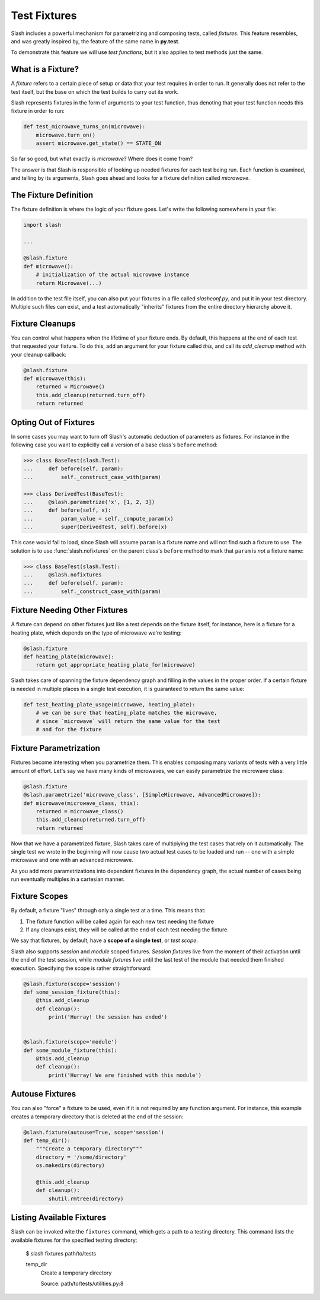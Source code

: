 .. _fixtures:

Test Fixtures
=============

Slash includes a powerful mechanism for parametrizing and composing tests, called *fixtures*. This feature resembles, and was greatly inspired by, the feature of the same name in **py.test**.

To demonstrate this feature we will use *test functions*, but it also applies to test methods just the same.

What is a Fixture?
------------------

A *fixture* refers to a certain piece of setup or data that your test requires in order to run. It generally does not refer to the test itself, but the base on which the test builds to carry out its work.

Slash represents fixtures in the form of arguments to your test function, thus denoting that your test function needs this fixture in order to run:

.. code-block:: python

		def test_microwave_turns_on(microwave):
		    microwave.turn_on()
		    assert microwave.get_state() == STATE_ON

So far so good, but what exactly is *microwave*? Where does it come from? 

The answer is that Slash is responsible of looking up needed fixtures for each test being run. Each function is examined, and telling by its arguments, Slash goes ahead and looks for a fixture definition called *microwave*.

The Fixture Definition
----------------------

The fixture definition is where the logic of your fixture goes. Let's write the following somewhere in your file:

.. code-block:: python

		import slash

		...

		@slash.fixture
		def microwave():
		    # initialization of the actual microwave instance   
		    return Microwave(...)  


In addition to the test file itself, you can also put your fixtures in a file called `slashconf.py`, and put it in your test directory. Multiple such files can exist, and a test automatically "inherits" fixtures from the entire directory hierarchy above it.

Fixture Cleanups
----------------

You can control what happens when the lifetime of your fixture ends. By default, this happens at the end of each test that requested your fixture. To do this, add an argument for your fixture called `this`, and call its `add_cleanup` method with your cleanup callback:

.. code-block:: python

		@slash.fixture
		def microwave(this):
		    returned = Microwave()
		    this.add_cleanup(returned.turn_off)
		    return returned

Opting Out of Fixtures
----------------------

In some cases you may want to turn off Slash's automatic deduction of parameters as fixtures. For instance in the following case you want to explicitly call a version of a base class's ``before`` method:

.. code-block:: python
       
       >>> class BaseTest(slash.Test):
       ...     def before(self, param):
       ...         self._construct_case_with(param)

       >>> class DerivedTest(BaseTest):
       ...     @slash.parametrize('x', [1, 2, 3])
       ...     def before(self, x):
       ...         param_value = self._compute_param(x)
       ...         super(DerivedTest, self).before(x)

This case would fail to load, since Slash will assume ``param`` is a fixture name and will not find such a fixture to use. The solution is to use :func:`slash.nofixtures` on the parent class's ``before`` method to mark that ``param`` is *not* a fixture name:

.. code-block:: python
       
       >>> class BaseTest(slash.Test):
       ...     @slash.nofixtures
       ...     def before(self, param):
       ...         self._construct_case_with(param)



Fixture Needing Other Fixtures
------------------------------

A fixture can depend on other fixtures just like a test depends on the fixture itself, for instance, here is a fixture for a heating plate, which depends on the type of microwave we're testing:

.. code-block:: python

		@slash.fixture
		def heating_plate(microwave):
		    return get_appropriate_heating_plate_for(microwave)

Slash takes care of spanning the fixture dependency graph and filling in the values in the proper order. If a certain fixture is needed in multiple places in a single test execution, it is guaranteed to return the same value:

.. code-block:: python

		def test_heating_plate_usage(microwave, heating_plate):
		    # we can be sure that heating_plate matches the microwave,
		    # since `microwave` will return the same value for the test
		    # and for the fixture


Fixture Parametrization
-----------------------

Fixtures become interesting when you parametrize them. This enables composing many variants of tests with a very little amount of effort. Let's say we have many kinds of microwaves, we can easily parametrize the microwave class:


.. code-block:: python

		@slash.fixture
		@slash.parametrize('microwave_class', [SimpleMicrowave, AdvancedMicrowave]):
		def microwave(microwave_class, this):
		    returned = microwave_class()
		    this.add_cleanup(returned.turn_off)
		    return returned

Now that we have a parametrized fixture, Slash takes care of multiplying the test cases that rely on it automatically. The single test we wrote in the beginning will now cause two actual test cases to be loaded and run -- one with a simple microwave and one with an advanced microwave.

As you add more parametrizations into dependent fixtures in the dependency graph, the actual number of cases being run eventually multiples in a cartesian manner.

Fixture Scopes
--------------

By default, a fixture "lives" through only a single test at a time. This means that:

1. The fixture function will be called again for each new test needing the fixture
2. If any cleanups exist, they will be called at the end of each test needing the fixture.

We say that fixtures, by default, have a **scope of a single test**, or *test scope*.

Slash also supports *session* and *module* scoped fixtures. *Session fixtures* live from the moment of their activation until the end of the test session, while *module fixtures* live until the last test of the module that needed them finished execution. Specifying the scope is rather straightforward:

.. code-block:: python

		@slash.fixture(scope='session')
		def some_session_fixture(this):
		    @this.add_cleanup
		    def cleanup():
		        print('Hurray! the session has ended')
		

		@slash.fixture(scope='module')
		def some_module_fixture(this):
		    @this.add_cleanup
		    def cleanup():
		        print('Hurray! We are finished with this module')
		    

Autouse Fixtures
----------------

You can also "force" a fixture to be used, even if it is not required by any function argument. For instance, this example creates a temporary directory that is deleted at the end of the session:

.. code-block:: python

		@slash.fixture(autouse=True, scope='session')
		def temp_dir():
		    """Create a temporary directory"""
		    directory = '/some/directory'
		    os.makedirs(directory)

		    @this.add_cleanup
		    def cleanup():
		        shutil.rmtree(directory)
		    

Listing Available Fixtures
--------------------------

Slash can be invoked wite the ``fixtures`` command, which gets a path to a testing directory. This command lists the available fixtures for the specified testing directory:

    $ slash fixtures path/to/tests

    temp_dir
        Create a temporary directory

        Source: path/to/tests/utilities.py:8
